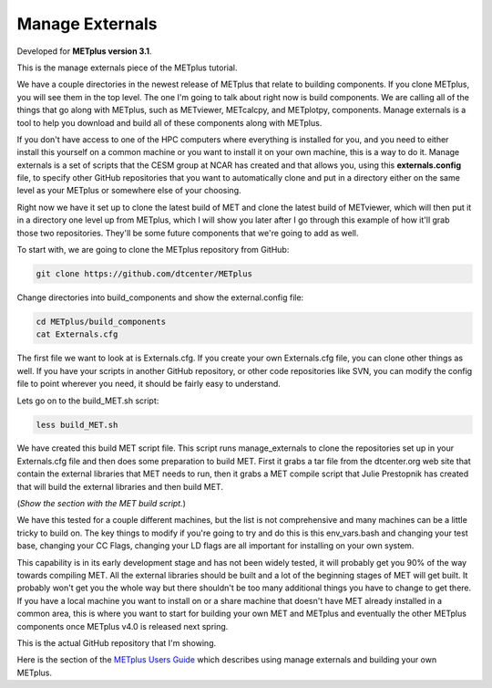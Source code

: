 .. _environment_manage_externals:

Manage Externals
================

.. raw:: html

  <iframe width="560" height="315" src="https://www.youtube.com/embed/OSTRdIrEDZs" frameborder="0" allow="accelerometer; autoplay; encrypted-media; gyroscope; picture-in-picture" allowfullscreen></iframe>

Developed for **METplus version 3.1**.

This is the manage externals piece of the METplus tutorial.

We have a couple directories in the newest release of METplus that relate to building components. If you clone METplus, you will see them in the top level. The one I'm going to talk about right now is build components. We are calling all of the things that go along with METplus, such as METviewer, METcalcpy, and METplotpy, components. Manage externals is a tool to help you download and build all of these components along with METplus.

If you don't have access to one of the HPC computers where everything is installed for you, and you need to either install this yourself on a common machine or you want to install it on your own machine, this is a way to do it. Manage externals is a set of scripts that the CESM group at NCAR has created and that allows you, using this **externals.config** file, to specify other GitHub repositories that you want to automatically clone and put in a directory either on the same level as your METplus or somewhere else of your choosing.

Right now we have it set up to clone the latest build of MET and clone the latest build of METviewer, which will then put it in a directory one level up from METplus, which I will show you later after I go through this example of how it'll grab those two repositories. They'll be some future components that we're going to add as well.

To start with, we are going to clone the METplus repository from GitHub:

.. code-block::

  git clone https://github.com/dtcenter/METplus

Change directories into build_components and show the external.config file:

.. code-block::

  cd METplus/build_components
  cat Externals.cfg

The first file we want to look at is Externals.cfg.
If you create your own Externals.cfg file, you can clone other things as well. If you have your scripts in another GitHub repository, or other code repositories like SVN, you can modify the config file to point wherever you need,  it should be fairly easy to understand.

Lets go on to the build_MET.sh script:

.. code-block::

  less build_MET.sh

We have created this build MET script file. This script runs manage_externals to clone the repositories set up in your Externals.cfg file and then does some preparation to build MET. First it grabs a tar file from the dtcenter.org web site that contain the external libraries that MET needs to run, then it grabs a MET compile script that Julie Prestopnik has created that will build the external libraries and then build MET.

(*Show the section with the MET build script.*)
 
We have this tested for a couple different machines, but the list is not comprehensive and many machines can be a little tricky to build on. The key things to modify if you're going to try and do this is this env_vars.bash and changing your test base, changing your CC Flags, changing your LD flags are all important for installing on your own system.
 
This capability is in its early development stage and has not been widely tested, it will probably get you 90% of the way towards compiling MET. All the external libraries should be built and a lot of the beginning stages of MET will get built. It probably won't get you the whole way but there shouldn't be too many additional things you have to change to get there. If you have a local machine you want to install on or a share machine that doesn't have MET already installed in a common area, this is where you want to start for building your own MET and METplus and eventually the other METplus components once METplus v4.0 is released next spring.

This is the actual GitHub repository that I'm showing.

Here is the section of the `METplus Users Guide <https://dtcenter.github.io/METplus/Users_Guide/installation.html#build-components-and-using-manage-externals>`_ which describes using manage externals and building your own METplus.

